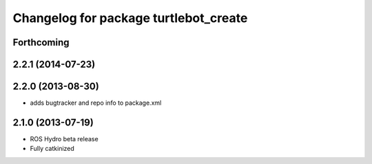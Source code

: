 ^^^^^^^^^^^^^^^^^^^^^^^^^^^^^^^^^^^^^^
Changelog for package turtlebot_create
^^^^^^^^^^^^^^^^^^^^^^^^^^^^^^^^^^^^^^

Forthcoming
-----------

2.2.1 (2014-07-23)
------------------

2.2.0 (2013-08-30)
------------------
* adds bugtracker and repo info to package.xml

2.1.0 (2013-07-19)
------------------

* ROS Hydro beta release
* Fully catkinized
